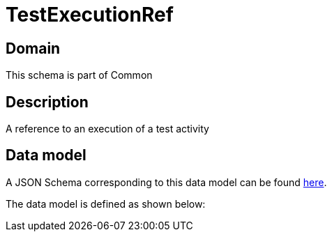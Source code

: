= TestExecutionRef

[#domain]
== Domain

This schema is part of Common

[#description]
== Description
A reference to an execution of a test activity


[#data_model]
== Data model

A JSON Schema corresponding to this data model can be found https://tmforum.org[here].

The data model is defined as shown below:

